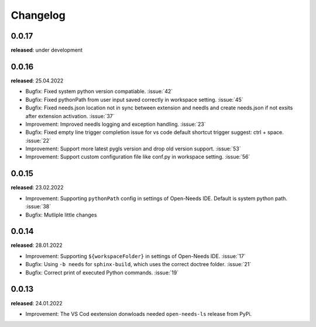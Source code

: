 Changelog
=========

0.0.17
------

**released**: under development


0.0.16
------

**released**: 25.04.2022

* Bugfix: Fixed system python version compatiable. :issue:`42`
* Bugfix: Fixed pythonPath from user input saved correctly in workspace setting. :issue:`45`
* Bugfix: Fixed needs.json location not in sync between extension and needls and create needs.json if not exsits after extension activation. :issue:`37`
* Improvement: Improved needls logging and exception handling. :issue:`23`
* Bugfix: Fixed empty line trigger completion issue for vs code default shortcut trigger suggest: ctrl + space. :issue:`22`
* Improvement: Support more latest pygls version and drop old version support. :issue:`53`
* Improvement: Support custom configuration file like conf.py in workspace setting. :issue:`56`

0.0.15
------

**released**: 23.02.2022

* Improvement: Supporting ``pythonPath`` config in settings of Open-Needs IDE. Default is system python path. :issue:`38`
* Bugfix: Mutliple little changes


0.0.14
------

**released**: 28.01.2022


* Improvement: Supporting ``${workspaceFolder}`` in settings of Open-Needs IDE. :issue:`17`
* Bugfix: Using ``-b needs`` for ``sphinx-build``, which uses the correct doctree folder. :issue:`21`
* Bugfix: Correct print of executed Python commands. :issue:`19`


0.0.13
------

**released**: 24.01.2022

* Improvement: The VS Cod eextension donwloads needed ``open-needs-ls`` release from PyPi.
